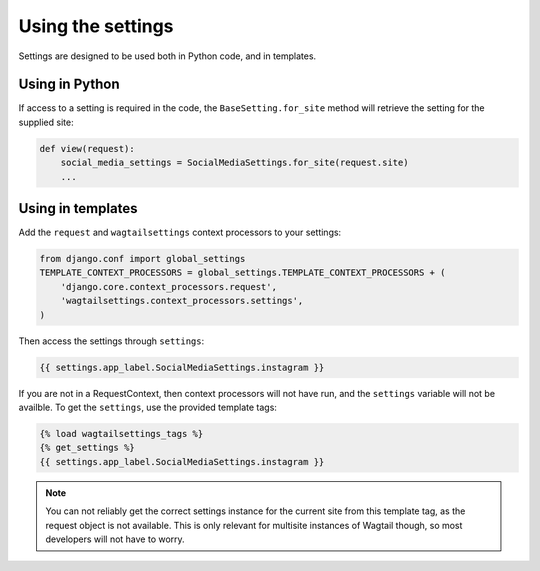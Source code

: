 .. _usage:

==================
Using the settings
==================

Settings are designed to be used both in Python code, and in templates.

Using in Python
---------------

If access to a setting is required in the code,
the ``BaseSetting.for_site`` method will retrieve the setting for the supplied site:

.. code:: python

    def view(request):
        social_media_settings = SocialMediaSettings.for_site(request.site)
        ...

Using in templates
------------------

Add the ``request`` and ``wagtailsettings`` context processors to your settings:

.. code:: python

    from django.conf import global_settings
    TEMPLATE_CONTEXT_PROCESSORS = global_settings.TEMPLATE_CONTEXT_PROCESSORS + (
        'django.core.context_processors.request',
        'wagtailsettings.context_processors.settings',
    )

Then access the settings through ``settings``:

.. code:: html+django

    {{ settings.app_label.SocialMediaSettings.instagram }}

If you are not in a RequestContext, then context processors will not have run,
and the ``settings`` variable will not be availble. To get the ``settings``,
use the provided template tags:

.. code:: html+django

    {% load wagtailsettings_tags %}
    {% get_settings %}
    {{ settings.app_label.SocialMediaSettings.instagram }}

.. note:: You can not reliably get the correct settings instance for the
    current site from this template tag, as the request object is not
    available. This is only relevant for multisite instances of Wagtail though,
    so most developers will not have to worry.
